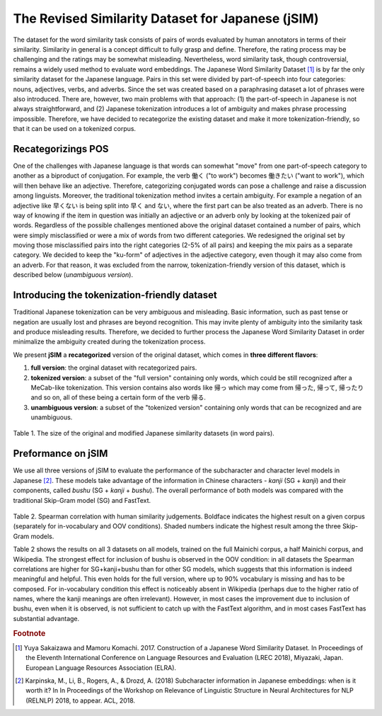 .. title: The Revised Japanese Word Similarity Dataset (jSIM)
.. slug: jSIM
.. tags: mathjax
.. hidetitle: True
.. pretty_url: True


===================================================
The Revised Similarity Dataset for Japanese (jSIM)
===================================================


The dataset for the word similarity task consists of pairs of words evaluated by human annotators in terms of their similarity. Similarity in general is a concept difficult to fully grasp and define. Therefore, the rating process may be challenging and the ratings may be somewhat misleading. Nevertheless, word similarity task, though controversial, remains a widely used method to evaluate word embeddings. 
The Japanese Word Similarity Dataset [#f1]_ is by far the only similarity dataset for the Japanese language. Pairs in this set were divided by part-of-speech into four categories: nouns, adjectives, verbs, and adverbs. Since the set was created based on a paraphrasing dataset a lot of phrases were also introduced.
There are, however, two main problems with that approach: (1) the part-of-speech in Japanese is not always straightforward, and (2) Japanese tokenization introduces a lot of ambiguity and makes phrase processing impossible. Therefore, we have decided to recategorize the existing dataset and make it more tokenization-friendly, so that it can be used on a tokenized corpus. 


---------------------
Recategorizings POS
---------------------

One of the challenges with Japanese language is that words can somewhat "move" from one part-of-speech category to another as a biproduct of conjugation. For example, the verb 働く ("to work") becomes 働きたい ("want to work"), which will then behave like an adjective. Therefore, categorizing conjugated words can pose a challenge and raise a discussion among linguists. Moreover, the traditional tokenization method invites a certain ambiguity. For example a negation of an adjective like 早くない is being split into 早く and ない, where the first part can be also treated as an adverb. There is no way of knowing if the item in question was initially an adjective or an adverb only by looking at the tokenized pair of words. 
Regardless of the possible challenges mentioned above the original dataset contained a number of pairs, which were simply misclassified or were a mix of words from two different categories. We redesigned the original set by moving those misclassified pairs into the right categories (2-5% of all pairs) and keeping the mix pairs as a separate category. We decided to keep the "ku-form" of adjectives in the adjective category, even though it may also come from an adverb. For that reason, it was excluded from the narrow, tokenization-friendly version of this dataset, which is described below (*unambiguous version*).

-----------------------------------------------
Introducing the tokenization-friendly dataset
-----------------------------------------------


Traditional Japanese tokenization can be very ambiguous and misleading. Basic information, such as past tense or negation are usually lost and phrases are beyond recognition. This may invite plenty of ambiguity into the similarity task and produce misleading results. Therefore, we decided to further process the Japanese Word Similarity Dataset in order minimalize the ambiguity created during the tokenization process. 

We present **jSIM** a **recategorized** version of the original dataset, which comes in **three different flavors**: 

(1) **full version**: the orginal dataset with recategorized pairs.
(2) **tokenized version**: a subset of the "full version" containing only words, which could be still recognized after a MeCab-like tokenization. This version contains also words like 帰っ which may come from 帰った, 帰って, 帰ったり and so on, all of these being a certain form of the verb 帰る. 
(3) **unambiguous version**: a subset of the "tokenized version" containing only words that can be recognized and are unambiguous.

.. figure:: /assets/img/jsim.png

Table 1. The size of the original and modified Japanese similarity datasets (in word pairs).

--------------------
Preformance on jSIM
--------------------


We use all three versions of jSIM to evaluate the performance of the subcharacter and character level models in Japanese [#f2]_. These models take advantage of the information in Chinese characters - *kanji* (SG + *kanji*) and their components, called *bushu* (SG + *kanji* + *bushu*). The overall performance of both models was compared with the traditional Skip-Gram model (SG) and FastText.

.. figure:: /assets/img/jsim_results.png

Table 2. Spearman correlation with human similarity judgements. Boldface indicates the highest result on a given corpus (separately for in-vocabulary and OOV conditions). Shaded numbers indicate the highest result among the three Skip-Gram models.

Table 2 shows the results on all 3 datasets on all models, trained on the full Mainichi corpus, a half Mainichi corpus, and Wikipedia. The strongest effect for inclusion of bushu is observed in the OOV condition: in all datasets the Spearman correlations are higher for SG+kanji+bushu than for other SG models, which suggests that this information is indeed meaningful and helpful. This even holds for the full version, where up to 90% vocabulary is missing and has to be composed. For in-vocabulary condition this effect is noticeably absent in Wikipedia (perhaps due to the higher ratio of names, where the kanji meanings are often irrelevant).
However, in most cases the improvement due to inclusion of bushu, even when it is observed, is not sufficient to catch up with the FastText algorithm, and in most cases FastText has substantial advantage.


.. rubric:: Footnote

.. [#f1] Yuya Sakaizawa and Mamoru Komachi. 2017. Construction of a Japanese Word Similarity Dataset. In Proceedings of the Eleventh International Conference on Language Resources and Evaluation (LREC 2018), Miyazaki, Japan. European Language Resources Association (ELRA).

.. [#f2] Karpinska, M., Li, B., Rogers, A., & Drozd, A. (2018) Subcharacter information in Japanese embeddings: when is it worth it? In In Proceedings of the Workshop on Relevance of Linguistic Structure in Neural Architectures for NLP (RELNLP) 2018, to appear. ACL, 2018.
